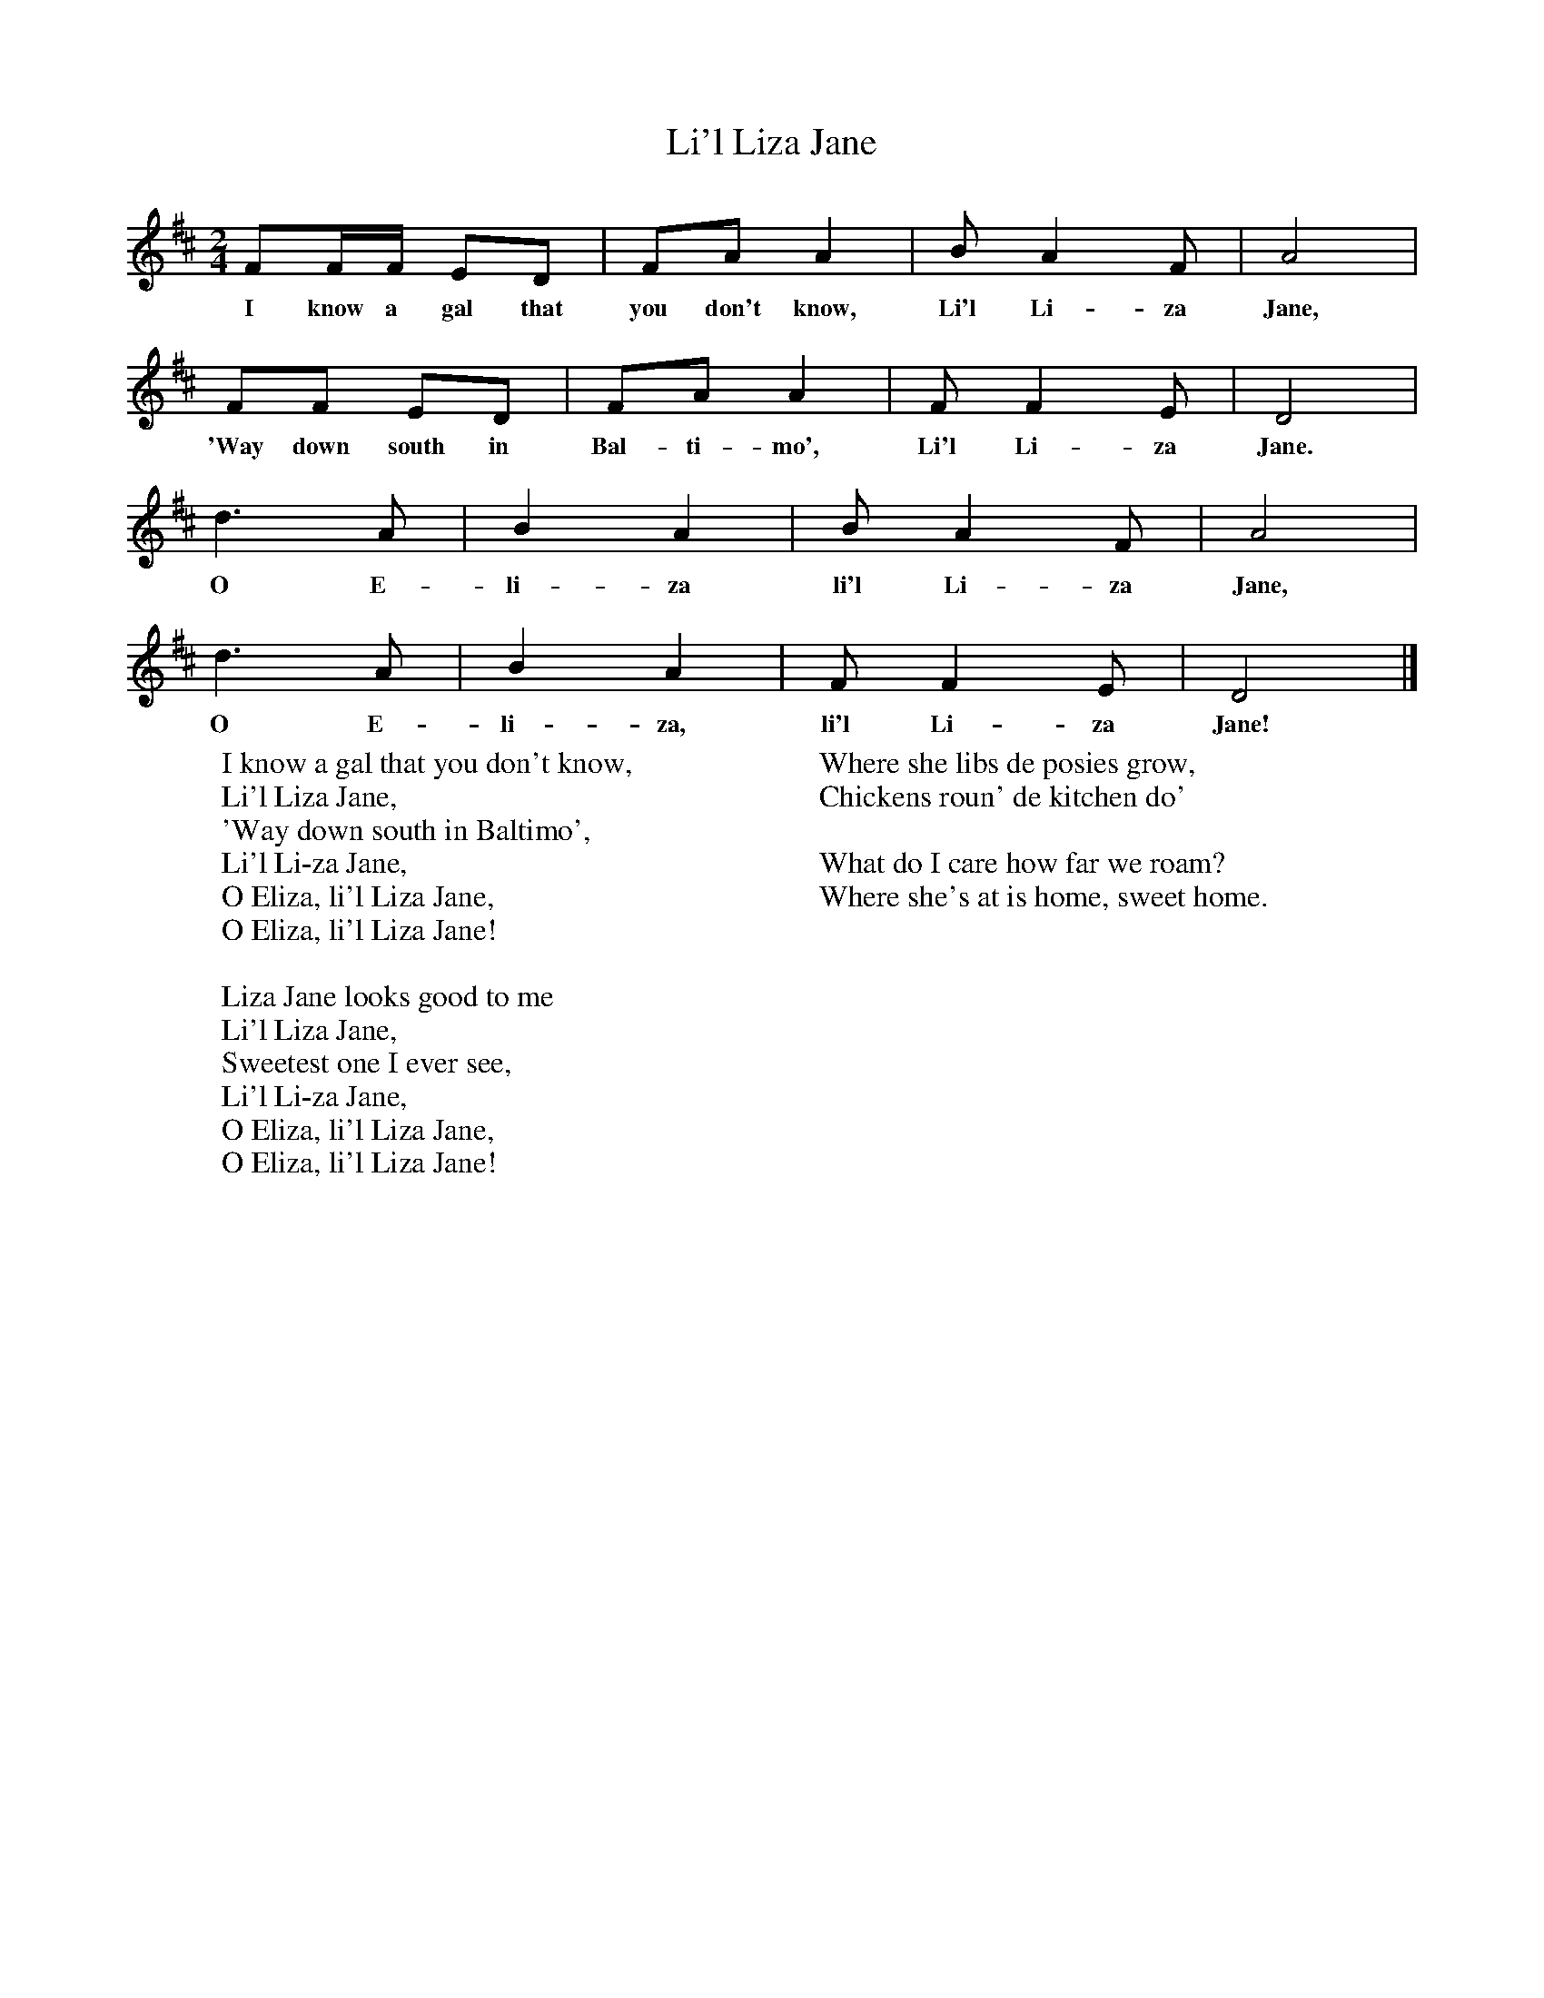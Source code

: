 X:1
T:Li'l Liza Jane
B:Singing Together, Spring 1961, BBC Publications
F:http://www.folkinfo.org/songs
M:2/4     %Meter
L:1/16     %
K:D
F2FF E2D2 |F2A2 A4 |B2 A4 F2 |A8 |
w:I know a gal that you don't know, Li'l Li-za Jane,
F2F2 E2D2 |F2A2 A4 |F2 F4 E2 |D8 |
w:'Way down south in Bal-ti-mo', Li'l Li-za Jane.
d6 A2 |B4 A4 |B2 A4 F2 |A8 |
w:O E-li-za li'l Li-za Jane,
d6 A2 |B4 A4 |F2 F4 E2 |D8 |]
w:O E-li-za, li'l Li-za Jane!
W:I know a gal that you don't know,
W:Li'l Liza Jane,
W:'Way down south in Baltimo',
W:Li'l Li-za Jane,
W:O Eliza, li'l Liza Jane,
W:O Eliza, li'l Liza Jane!
W:
W:Liza Jane looks good to me
W:Li'l Liza Jane,
W:Sweetest one I ever see,
W:Li'l Li-za Jane,
W:O Eliza, li'l Liza Jane,
W:O Eliza, li'l Liza Jane!
W:
W:Where she libs de posies grow,
W:Chickens roun' de kitchen do'
W:
W:What do I care how far we roam?
W:Where she's at is home, sweet home.
